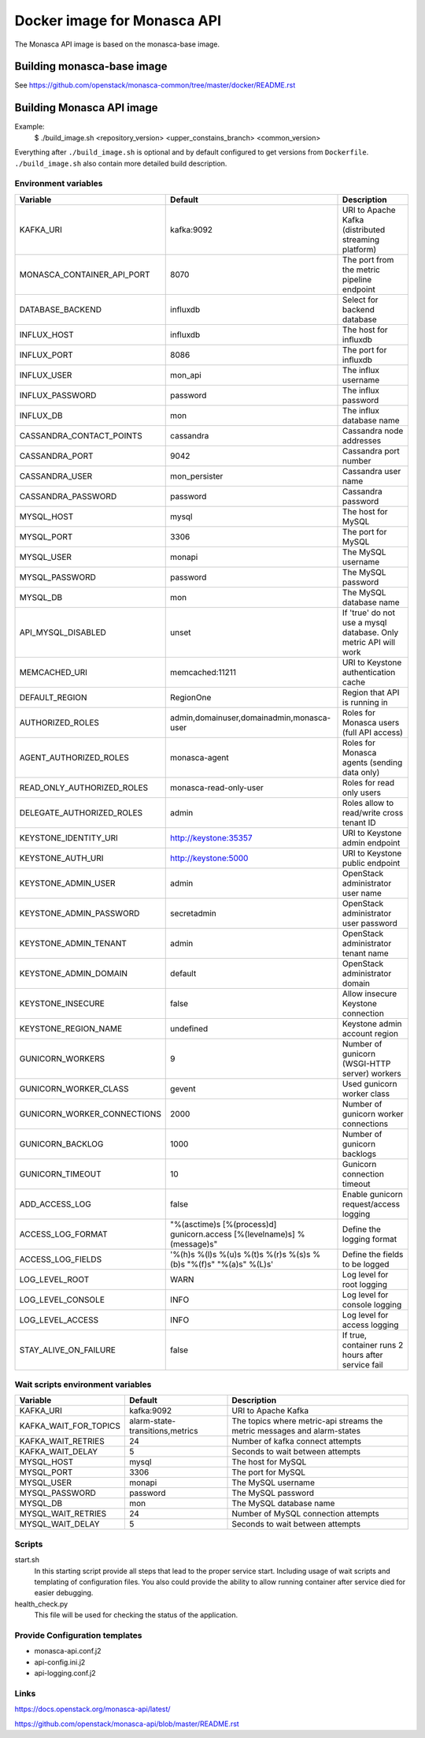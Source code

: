 ============================
Docker image for Monasca API
============================
The Monasca API image is based on the monasca-base image.


Building monasca-base image
===========================
See https://github.com/openstack/monasca-common/tree/master/docker/README.rst


Building Monasca API image
==========================

Example:
  $ ./build_image.sh <repository_version> <upper_constains_branch> <common_version>

Everything after ``./build_image.sh`` is optional and by default configured
to get versions from ``Dockerfile``. ``./build_image.sh`` also contain more
detailed build description.

Environment variables
~~~~~~~~~~~~~~~~~~~~~
============================== ======================================================================= ==========================================
Variable                       Default                                                                 Description
============================== ======================================================================= ==========================================
KAFKA_URI                      kafka:9092                                                              URI to Apache Kafka (distributed streaming platform)
MONASCA_CONTAINER_API_PORT     8070                                                                    The port from the metric pipeline endpoint
DATABASE_BACKEND               influxdb                                                                Select for backend database
INFLUX_HOST                    influxdb                                                                The host for influxdb
INFLUX_PORT                    8086                                                                    The port for influxdb
INFLUX_USER                    mon_api                                                                 The influx username
INFLUX_PASSWORD                password                                                                The influx password
INFLUX_DB                      mon                                                                     The influx database name
CASSANDRA_CONTACT_POINTS       cassandra                                                               Cassandra node addresses
CASSANDRA_PORT                 9042                                                                    Cassandra port number
CASSANDRA_USER                 mon_persister                                                           Cassandra user name
CASSANDRA_PASSWORD             password                                                                Cassandra password
MYSQL_HOST                     mysql                                                                   The host for MySQL
MYSQL_PORT                     3306                                                                    The port for MySQL
MYSQL_USER                     monapi                                                                  The MySQL username
MYSQL_PASSWORD                 password                                                                The MySQL password
MYSQL_DB                       mon                                                                     The MySQL database name
API_MYSQL_DISABLED             unset                                                                   If 'true' do not use a mysql database. Only metric API will work
MEMCACHED_URI                  memcached:11211                                                         URI to Keystone authentication cache
DEFAULT_REGION                 RegionOne                                                               Region that API is running in
AUTHORIZED_ROLES               admin,domainuser,domainadmin,monasca-user                               Roles for Monasca users (full API access)
AGENT_AUTHORIZED_ROLES         monasca-agent                                                           Roles for Monasca agents (sending data only)
READ_ONLY_AUTHORIZED_ROLES     monasca-read-only-user                                                  Roles for read only users
DELEGATE_AUTHORIZED_ROLES      admin                                                                   Roles allow to read/write cross tenant ID
KEYSTONE_IDENTITY_URI          http://keystone:35357                                                   URI to Keystone admin endpoint
KEYSTONE_AUTH_URI              http://keystone:5000                                                    URI to Keystone public endpoint
KEYSTONE_ADMIN_USER            admin                                                                   OpenStack administrator user name
KEYSTONE_ADMIN_PASSWORD        secretadmin                                                             OpenStack administrator user password
KEYSTONE_ADMIN_TENANT          admin                                                                   OpenStack administrator tenant name
KEYSTONE_ADMIN_DOMAIN          default                                                                 OpenStack administrator domain
KEYSTONE_INSECURE              false                                                                   Allow insecure Keystone connection
KEYSTONE_REGION_NAME           undefined                                                               Keystone admin account region
GUNICORN_WORKERS               9                                                                       Number of gunicorn (WSGI-HTTP server) workers
GUNICORN_WORKER_CLASS          gevent                                                                  Used gunicorn worker class
GUNICORN_WORKER_CONNECTIONS    2000                                                                    Number of gunicorn worker connections
GUNICORN_BACKLOG               1000                                                                    Number of gunicorn backlogs
GUNICORN_TIMEOUT               10                                                                      Gunicorn connection timeout
ADD_ACCESS_LOG                 false                                                                   Enable gunicorn request/access logging
ACCESS_LOG_FORMAT              "%(asctime)s [%(process)d] gunicorn.access [%(levelname)s] %(message)s" Define the logging format
ACCESS_LOG_FIELDS              '%(h)s %(l)s %(u)s %(t)s %(r)s %(s)s %(b)s "%(f)s" "%(a)s" %(L)s'       Define the fields to be logged
LOG_LEVEL_ROOT                 WARN                                                                    Log level for root logging
LOG_LEVEL_CONSOLE              INFO                                                                    Log level for console logging
LOG_LEVEL_ACCESS               INFO                                                                    Log level for access logging
STAY_ALIVE_ON_FAILURE          false                                                                   If true, container runs 2 hours after service fail
============================== ======================================================================= ==========================================

Wait scripts environment variables
~~~~~~~~~~~~~~~~~~~~~~~~~~~~~~~~~~
======================== ================================ =========================================
Variable                 Default                          Description
======================== ================================ =========================================
KAFKA_URI                kafka:9092                       URI to Apache Kafka
KAFKA_WAIT_FOR_TOPICS    alarm-state-transitions,metrics  The topics where metric-api streams
                                                          the metric messages and alarm-states
KAFKA_WAIT_RETRIES       24                               Number of kafka connect attempts
KAFKA_WAIT_DELAY         5                                Seconds to wait between attempts
MYSQL_HOST               mysql                            The host for MySQL
MYSQL_PORT               3306                             The port for MySQL
MYSQL_USER               monapi                           The MySQL username
MYSQL_PASSWORD           password                         The MySQL password
MYSQL_DB                 mon                              The MySQL database name
MYSQL_WAIT_RETRIES       24                               Number of MySQL connection attempts
MYSQL_WAIT_DELAY         5                                Seconds to wait between attempts
======================== ================================ =========================================

Scripts
~~~~~~~
start.sh
  In this starting script provide all steps that lead to the proper service
  start. Including usage of wait scripts and templating of configuration
  files. You also could provide the ability to allow running container after
  service died for easier debugging.

health_check.py
  This file will be used for checking the status of the application.

Provide Configuration templates
~~~~~~~~~~~~~~~~~~~~~~~~~~~~~~~
* monasca-api.conf.j2
* api-config.ini.j2
* api-logging.conf.j2


Links
~~~~~
https://docs.openstack.org/monasca-api/latest/

https://github.com/openstack/monasca-api/blob/master/README.rst
